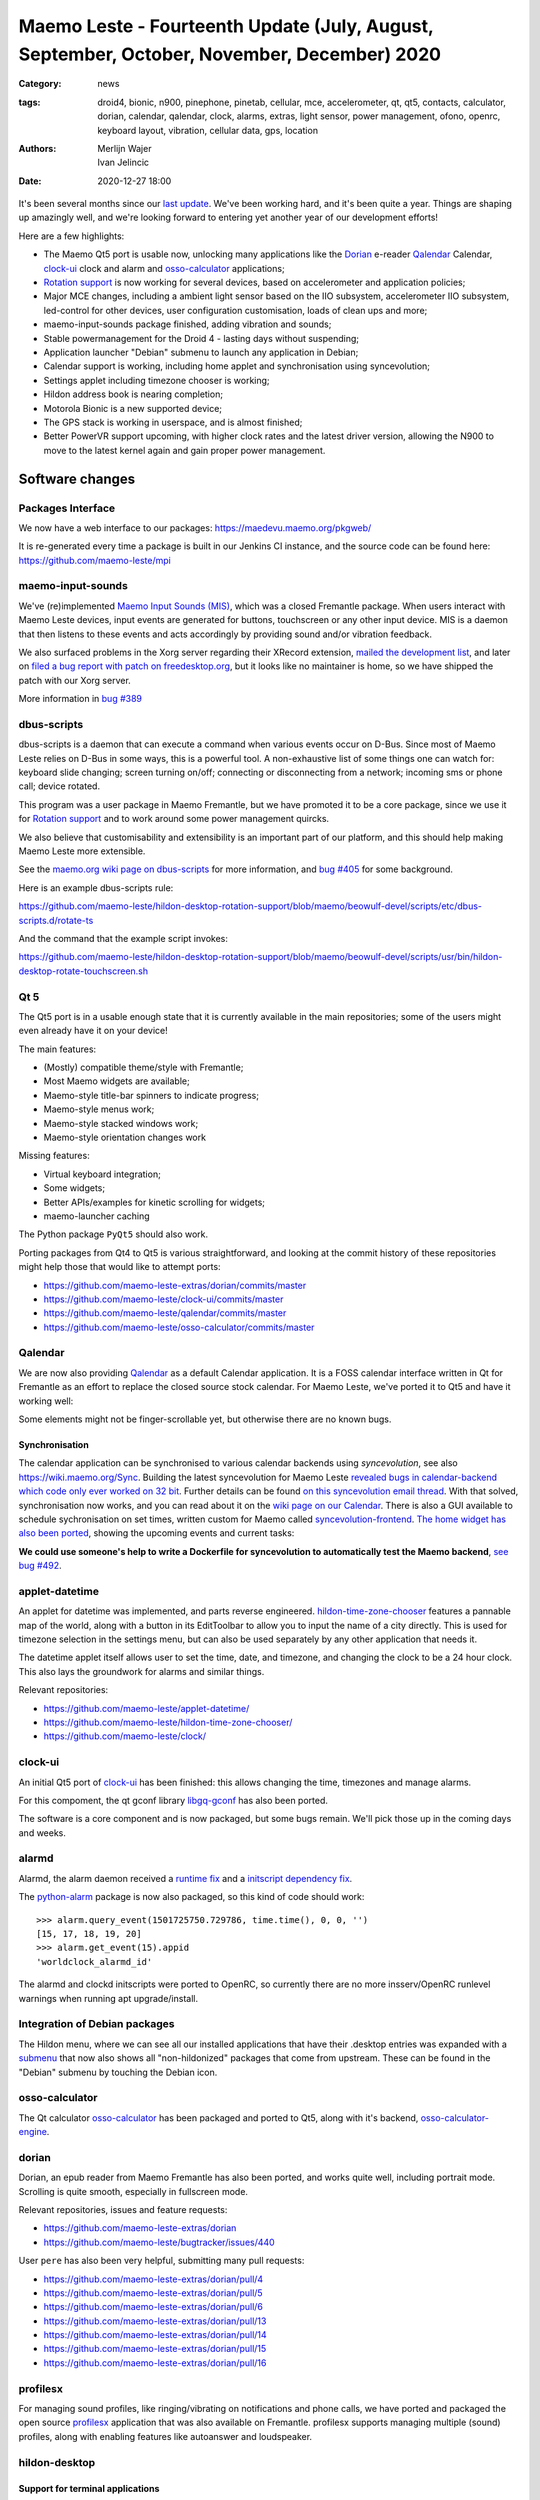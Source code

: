 Maemo Leste - Fourteenth Update (July, August, September, October, November, December) 2020
###########################################################################################

:Category: news
:tags: droid4, bionic, n900, pinephone, pinetab, cellular, mce, accelerometer,
       qt, qt5, contacts, calculator, dorian, calendar, qalendar, clock, alarms,
       extras, light sensor, power management, ofono, openrc, keyboard layout,
       vibration, cellular data, gps, location
:authors: Merlijn Wajer, Ivan Jelincic
:date: 2020-12-27 18:00

It's been several months since our `last update
<{filename}/maemo-leste-update-april-may-june-2020.rst>`_. We've been working
hard, and it's been quite a year. Things are shaping up amazingly well, and
we're looking forward to entering yet another year of our development efforts!

Here are a few highlights:

* The Maemo Qt5 port is usable now, unlocking many applications like the
  `Dorian`_ e-reader `Qalendar`_ Calendar, `clock-ui`_ clock and alarm and
  `osso-calculator`_ applications;
* `Rotation support`_ is now working for several devices, based on accelerometer
  and application policies;
* Major MCE changes, including a ambient light sensor based on the IIO
  subsystem, accelerometer IIO subsystem, led-control for other devices, user
  configuration customisation, loads of clean ups and more;
* maemo-input-sounds package finished, adding vibration and sounds;
* Stable powermanagement for the Droid 4 - lasting days without suspending;
* Application launcher "Debian" submenu to launch any application in Debian;
* Calendar support is working, including home applet and synchronisation using
  syncevolution;
* Settings applet including timezone chooser is working;
* Hildon address book is nearing completion;
* Motorola Bionic is a new supported device;
* The GPS stack is working in userspace, and is almost finished;
* Better PowerVR support upcoming, with higher clock rates and the latest driver
  version, allowing the N900 to move to the latest kernel again and gain proper
  power management.


Software changes
================

Packages Interface
------------------

We now have a web interface to our packages: https://maedevu.maemo.org/pkgweb/

It is re-generated every time a package is built in our Jenkins CI instance, and
the source code can be found here: https://github.com/maemo-leste/mpi

maemo-input-sounds
------------------

We've (re)implemented `Maemo Input Sounds (MIS)
<https://github.com/maemo-leste/maemo-input-sounds/>`_, which was a closed
Fremantle package. When users interact with Maemo Leste devices, input events
are generated for buttons, touchscreen or any other input device. MIS is a
daemon that then listens to these events and acts accordingly by providing sound
and/or vibration feedback.

We also surfaced problems in the Xorg server regarding their XRecord extension,
`mailed the development list
<https://lists.x.org/archives/xorg-devel/2020-July/058582.html>`_, and later on `filed a bug report with patch on
freedesktop.org <https://gitlab.freedesktop.org/xorg/xserver/-/issues/1046>`_, but it looks like no maintainer is home, so we have shipped the patch with our Xorg server.

More information in `bug #389 <https://github.com/maemo-leste/bugtracker/issues/389>`_


dbus-scripts
------------

dbus-scripts is a daemon that can execute a command when various events occur on
D-Bus. Since most of Maemo Leste relies on D-Bus in some ways, this is a
powerful tool. A non-exhaustive list of some things one can watch for: keyboard
slide changing; screen turning on/off; connecting or disconnecting from a
network; incoming sms or phone call; device rotated.

This program was a user package in Maemo Fremantle, but we have promoted it to
be a core package, since we use it for `Rotation support`_ and to work around
some power management quircks.

We also believe that customisability and extensibility is an important part of
our platform, and this should help making Maemo Leste more extensible.

See the `maemo.org wiki page on dbus-scripts
<https://wiki.maemo.org/DbusScripts>`_ for more information, and `bug #405
<https://github.com/maemo-leste/bugtracker/issues/405>`_ for some background.

Here is an example dbus-scripts rule:

https://github.com/maemo-leste/hildon-desktop-rotation-support/blob/maemo/beowulf-devel/scripts/etc/dbus-scripts.d/rotate-ts

And the command that the example script invokes:

https://github.com/maemo-leste/hildon-desktop-rotation-support/blob/maemo/beowulf-devel/scripts/usr/bin/hildon-desktop-rotate-touchscreen.sh


Qt 5
----

The Qt5 port is in a usable enough state that it is currently available in the
main repositories; some of the users might even already have it on your device!

The main features:

* (Mostly) compatible theme/style with Fremantle;
* Most Maemo widgets are available;
* Maemo-style title-bar spinners to indicate progress;
* Maemo-style menus work;
* Maemo-style stacked windows work;
* Maemo-style orientation changes work

Missing features:

* Virtual keyboard integration;
* Some widgets;
* Better APIs/examples for kinetic scrolling for widgets;
* maemo-launcher caching

The Python package ``PyQt5`` should also work.

Porting packages from Qt4 to Qt5 is various straightforward, and looking at the
commit history of these repositories might help those that would like to attempt
ports:

* https://github.com/maemo-leste-extras/dorian/commits/master
* https://github.com/maemo-leste/clock-ui/commits/master
* https://github.com/maemo-leste/qalendar/commits/master
* https://github.com/maemo-leste/osso-calculator/commits/master


Qalendar
--------

We are now also providing `Qalendar <https://github.com/maemo-leste/qalendar>`_
as a default Calendar application. It is a FOSS calendar interface written in Qt
for Fremantle as an effort to replace the closed source stock calendar. For
Maemo Leste, we've ported it to Qt5 and have it working well:

.. image:: /images/qalendar-1.png
  :height: 324px
  :width: 576px

.. image:: /images/qalendar-2.png
  :height: 324px
  :width: 576px

.. image:: /images/qalendar-3.png
  :height: 324px
  :width: 576px

.. image:: /images/qalendar-4.png
  :height: 324px
  :width: 576px

.. image:: /images/qalendar-5.png
  :height: 324px
  :width: 576px

Some elements might not be finger-scrollable yet, but otherwise there are no
known bugs.


Synchronisation
~~~~~~~~~~~~~~~

The calendar application can be synchronised to various calendar backends using
`syncevolution`, see also https://wiki.maemo.org/Sync.
Building the latest syncevolution for Maemo Leste `revealed bugs
in calendar-backend which code only ever worked on 32 bit
<https://github.com/maemo-leste/calendar-backend/commit/c6e9ef0db493118d44a2958f71180ac70609b071>`_.
Further details can be found `on this syncevolution email thread <https://lists.syncevolution.org/hyperkitty/list/syncevolution@syncevolution.org/thread/ELDL7L37GJHD67OTJWVENURITZ4FV6DL/>`_.
With that solved, synchronisation now works, and you can read about it
on the `wiki page on our Calendar <https://leste.maemo.org/Calendar>`_.
There is also a GUI available to schedule sychronisation on set times, written
custom for Maemo called `syncevolution-frontend
<https://github.com/maemo-leste-extras/syncevolution-frontend>`_.
`The home widget has also been ported
<https://github.com/maemo-leste-extras/cal-home-widget>`_, showing the upcoming
events and current tasks:

.. image:: /images/leste-calendar-widget.png
  :height: 343px
  :width: 572px

**We could use someone's help to write a Dockerfile for syncevolution to
automatically test the Maemo backend**,
`see bug #492 <https://github.com/maemo-leste/bugtracker/issues/492>`_.


applet-datetime
---------------

An applet for datetime was implemented, and parts reverse engineered.
`hildon-time-zone-chooser <https://github.com/maemo-leste/hildon-time-zone-chooser>`_
features a pannable map of the world, along with a button in its EditToolbar to
allow you to input the name of a city directly. This is used for timezone
selection in the settings menu, but can also be used separately by any other
application that needs it.

The datetime applet itself allows user to set the time, date, and timezone, and
changing the clock to be a 24 hour clock. This also lays the groundwork for
alarms and similar things.

.. image:: /images/applet-amsterdam.png
  :height: 343px
  :width: 572px

Relevant repositories:

* https://github.com/maemo-leste/applet-datetime/
* https://github.com/maemo-leste/hildon-time-zone-chooser/
* https://github.com/maemo-leste/clock/


clock-ui
--------

An initial Qt5 port of `clock-ui <https://github.com/maemo-leste/clock-ui>`_ has
been finished: this allows changing the time, timezones and manage alarms.

For this compoment, the qt gconf library `libgq-gconf
<https://github.com/maemo-leste/libgq-gconf>`_ has also been ported.

The software is a core component and is now packaged, but some bugs remain.
We'll pick those up in the coming days and weeks.

.. image:: /images/clock-ui-1.png
  :height: 360px
  :width: 600px

.. image:: /images/clock-ui-2.png
  :height: 360px
  :width: 600px

.. image:: /images/clock-ui-3.png
  :height: 360px
  :width: 600px

.. image:: /images/clock-ui-4.png
  :height: 360px
  :width: 600px

alarmd
------

Alarmd, the alarm daemon received a `runtime fix <https://github.com/maemo-leste/alarmd/pull/1>`_
and a `initscript dependency fix
<https://github.com/maemo-leste/alarmd/commit/e7b77f2e912bb71cd879ba17a4bf0d24c13ba06f>`_.

The `python-alarm <https://github.com/maemo-leste/bugtracker/issues/468>`_
package is now also packaged, so this kind of code should work::

    >>> alarm.query_event(1501725750.729786, time.time(), 0, 0, '')
    [15, 17, 18, 19, 20]
    >>> alarm.get_event(15).appid
    'worldclock_alarmd_id'


The alarmd and clockd initscripts were ported to OpenRC, so currently there
are no more insserv/OpenRC runlevel warnings when running apt upgrade/install.

Integration of Debian packages
------------------------------

The Hildon menu, where we can see all our installed applications that have their
.desktop entries was expanded with a `submenu
<https://github.com/maemo-leste/hildon-desktop/commit/604d1167860d5750fffe097de121bd7a3e2885f7>`_
that now also shows all "non-hildonized" packages that come from upstream. These
can be found in the "Debian" submenu by touching the Debian icon.

.. image:: /images/debian-menu-1.png
  :height: 324px
  :width: 576px

.. image:: /images/debian-menu-2.png
  :height: 324px
  :width: 576px


osso-calculator
---------------

The Qt calculator `osso-calculator
<https://github.com/maemo-leste/osso-calculator>`_ has been packaged and ported
to Qt5, along with it's backend, `osso-calculator-engine
<https://github.com/maemo-leste/osso-calculator-engine>`_.

.. image:: /images/osso-calculator.png
  :height: 324px
  :width: 576px


dorian
------

Dorian, an epub reader from Maemo Fremantle has also been ported, and works
quite well, including portrait mode. Scrolling is quite smooth, especially in
fullscreen mode.

.. image:: /images/dorian-1.png
  :height: 324px
  :width: 576px

.. image:: /images/dorian-2.png
  :height: 324px
  :width: 576px

.. image:: /images/dorian-3.png
  :height: 324px
  :width: 576px

Relevant repositories, issues and feature requests:

* https://github.com/maemo-leste-extras/dorian
* https://github.com/maemo-leste/bugtracker/issues/440

User ``pere`` has also been very helpful, submitting many pull requests:

* https://github.com/maemo-leste-extras/dorian/pull/4
* https://github.com/maemo-leste-extras/dorian/pull/5
* https://github.com/maemo-leste-extras/dorian/pull/6
* https://github.com/maemo-leste-extras/dorian/pull/13
* https://github.com/maemo-leste-extras/dorian/pull/14
* https://github.com/maemo-leste-extras/dorian/pull/15
* https://github.com/maemo-leste-extras/dorian/pull/16


profilesx
---------

For managing sound profiles, like ringing/vibrating on notifications and phone
calls, we have ported and packaged the open source `profilesx
<https://github.com/maemo-leste-extras/profilesx>`_ application that was also
available on Fremantle. profilesx supports managing multiple (sound) profiles,
along with enabling features like autoanswer and loudspeaker.

.. image:: /images/profilesx-2.png
  :height: 324px
  :width: 576px

.. image:: /images/profilesx-2.png
  :height: 324px
  :width: 576px

.. image:: /images/profilesx-3.png
  :height: 324px
  :width: 576px


hildon-desktop
--------------

Support for terminal applications
~~~~~~~~~~~~~~~~~~~~~~~~~~~~~~~~~

We `implemented <https://github.com/maemo-leste/hildon-desktop/pull/9>`_ proper
support (and fallbacks) in hildon-desktop that allow us to start .desktop
entries that have ``Terminal=true`` set and are supposed to open a terminal and
run the specific command. Now programs like ``htop`` can be can by touching the
icon in the menu, or you could even write your own scripts and run them like
this! For example, ``Evil_Bob`` has his sfeed_curses running from desktop:

.. raw:: html

    <video controls height="324px" width="576px">
    <source src="/images/droid4-sfeed_curses.webm" type="video/webm">
    </video>


Snap to desktop
~~~~~~~~~~~~~~~

We have decreased the accuracy of 'snap to desktop' to make it easier to align
icons on the home screen; previously it would be quite tedious to get them
aligned. The time is takes to show a loading preview screen for an application
is also decreased. See `hildon-desktop PR #6
<https://github.com/maemo-leste/hildon-desktop/pull/6>`_


Orientationlock Applet
----------------------

The orientation lock applet installed into the wrong path, causing it to not
show up, this has been fixed, see `issue #419 <https://github.com/maemo-leste/bugtracker/issues/419>`_.


liblocation and location-control
--------------------------------

`liblocation <https://github.com/maemo-leste/liblocation/>`_,
`location-control <https://github.com/maemo-leste/location-control/>`_,
`location-daemon <https://github.com/maemo-leste/location-daemon/>`_, and a few
other pieces of software comprise the GPS/Location stack on Maemo. We have
successfully reverse-engineered these binaries from Fremantle and work is well
underway on integrating them in the Maemo Leste userspace. Using liblocation, we
can talk to our location-daemon and retrieve the current location info and
provide it to applications like `maep <https://github.com/maemo-leste-extras/maep>`_ 
that use liblocation as their backend. location-daemon serves as a central point
of gps information on Maemo Leste, and it serves its info over the D-Bus Message
API. Internally, location-daemon talks to gpsd using its internal libgps
library. With this, programs using liblocation can simply gather info from dbus
so you can integrate this gps information into your application.

.. image:: /images/location-control.png
  :height: 296px
  :width: 479px

.. image:: /images/maep-1.jpg
  :height: 266px
  :width: 527px

.. image:: /images/maep-2.jpg
  :height: 324px
  :width: 576px

.. image:: /images/maep-leste-ams.png
  :height: 324px
  :width: 576px

Other relevant repositories:

* https://github.com/maemo-leste/liblocation
* https://github.com/maemo-leste/location-ui
* https://github.com/maemo-leste/location-status (unfinished)
* https://github.com/maemo-leste/location-daemon (work in progress)


python-location
~~~~~~~~~~~~~~~

Work on the status applet and an improved D-Bus interface is still under way.
`liblocation Python bindings <https://github.com/maemo-leste/python-location>`_
are now also available, here is an example:

.. code:: python

    import location
    import gobject

    def on_error(control, error, data):
        print "location error: %d... quitting" % error
        data.quit()

    def on_changed(device, data):
        if not device:
            return
        if device.fix:
            if device.fix[1] & location.GPS_DEVICE_LATLONG_SET:
                print("lat = %f, long = %f" % device.fix[4:6])

    def on_stop(control, data):
        data.quit()

    def start_location(data):
        data.start()
        return False

    loop = gobject.MainLoop()
    control = location.GPSDControl.get_default()
    device = location.GPSDevice()
    control.set_properties(preferred_method=location.METHOD_USER_SELECTED,
                           preferred_interval=location.INTERVAL_DEFAULT)

    control.connect("error-verbose", on_error, loop)
    device.connect("changed", on_changed, control)
    control.connect("gpsd-stopped", on_stop, loop)

    gobject.idle_add(start_location, control)

    loop.run()

Documentation on the Python APIs can be found here:

* http://wiki.maemo.org/PyMaemo/Using_Location_API
* http://pymaemo.garage.maemo.org/python_location_manual/location.html


Major MCE improvements
----------------------

There have been a lot of MCE changes, ``uvos`` has done tremendous work and we
will try our best to list all the changes here.

New modules:

* ``iio-als``: This module allows for dynamically adjusting the screen
  brightness and keyboard led brightness based on the ambient light (and the
  brightness profile); see `MCE PR #14.
  <https://github.com/maemo-leste/mce/pull/14>`_ and `MCE PR #15
  <https://github.com/maemo-leste/mce/pull/15>`_.

* ``led-sw`` + ``led-dbus``: This module supports simple LED patterns for devices that do not (yet) have support for programming LEDs through a dedicated chip. This way we can show notification patterns even if a dedicated chip is not available. Currently in use on the Droid 4 and PinePhone. See `MCE PR #22 <https://github.com/maemo-leste/mce/pull/22>`_.

* ``x11-ctrl``: Some of the X11 specific code moved to its own module. See `MCE
  PR #21 <https://github.com/maemo-leste/mce/pull/21>`_.

Refactoring and fixes:

* ``mce.ini.d`` support. This splits up the MCE configuration in a core
  configuration, device specific configuration, and user (customisable)
  configuration. See `MCE PR #18 <https://github.com/maemo-leste/mce/pull/18>`_,
  `MCE PR #42 <https://github.com/maemo-leste/mce/pull/42>`_, `leste-config PR
  #5 <https://github.com/maemo-leste/leste-config/pull/5>`_ and `leste-config PR
  #6 <https://github.com/maemo-leste/leste-config/pull/6>`_.
* Display inactivity refactoring, see `MCE PR #16 <https://github.com/maemo-leste/mce/pull/16>`_.
* Some evdev vibration fixes, see `MCE PR #19 <https://github.com/maemo-leste/mce/pull/19>`_.

* Removal of ``mce-hal``, see `PR #20 <https://github.com/maemo-leste/mce/pull/20>`_.

Additionally, `iio-sensor-proxy is now packaged
<https://github.com/maemo-leste/bugtracker/issues/429>`_ since MCE relies on it.


openmediaplayer
---------------

Open Media Player is a clone of the Maemo Fremantle media player, and with the
Qt 5 port we've been making progress on bringing it to Maemo Leste `in issue #25
<https://github.com/maemo-leste/bugtracker/issues/25>`_.

Currently the application builds with Qt5 and shows the main window and
settings, but any playlists do not yet render.

**If anyone feels like helping out, it would be much appreciated!**

.. image:: /images/omp-initial-1.png
  :height: 385px
  :width: 716px

.. image:: /images/omp-initial-2.png
  :height: 385px
  :width: 716px


Addressbook and contacts and account libraries
----------------------------------------------

Particularly exciting is the fact that ``freemangordon`` has been working on
bringing the Hildon address book framework (libraries and user interfaces) to
Maemo Lest. This will allow telepathy and evolution to see and modify the
contact lists.

The work is still not finished, but it's quite close.
The current work is packaged, but not yet in the repositories.

.. image:: /images/VirtualBox_leste-beowulf_17_09_2020_15_06_07.png
  :height: 358px
  :width: 645px


Rotation support
----------------

Orientation and rotation support is now supported natively. Using the hardware
accelerometers, mce, and iio-sensors we are able to physically rotate our
devices and have the orientation change depending on the 3D position. Obviously,
this means portrait and landscape orientation can be switched simply by
positioning the device in its respective position. As we're using native kernel
interfaces and according userspace, this is supported on all our phones which
have working accelerometers.

The package `hildon-desktop-rotation-support
<https://github.com/maemo-leste/hildon-desktop-rotation-support>`_ implements
this feature using `dbus-scripts`_ and the ``xrandr`` and ``xinput`` utilities.

On the Nokia N900 this is not yet enabled, due to the rotation crashing the
display server still. This will likely be resolved in an upcoming update to the
latest PowerVR driver.


UPower history
--------------

Our devices now keep UPower history for more than 7 days, which was a hardcoded
limit in UPower. We have changed this to 30 days now, to allow for power usage
analytics going back further in time. See `issue #421 <https://github.com/maemo-leste/bugtracker/issues/421>`_

.. * https://wizzup.org/droid4-powerapplet.png + https://wizzup.org/droid4-upower-graph.png
..   + -avg

Pulseaudio
----------

The audio stack uses `Pulseaudio
<https://github.com/maemo-leste/bugtracker/issues/402>`_, as this will be
necessary for further work on phone calls due to UCM and profiles. Pulseaudio
seamlessly integrates and is configured for all our targets. The base
configurations reside in our `maemo-audio
<https://github.com/maemo-leste/maemo-audio>`_ package and they're pulled in by
our main metapackages, so a simple upgrade will configure everything as
necessary.

For `Droid4, Bionic <https://github.com/maemo-leste/leste-config/pull/13/>`_,
and `Pinephone
<https://github.com/maemo-leste/leste-config/commit/9693ab7dfff0b7068e2bbaa187a7f9af0ec229f6>`_,
we already have UCM2 files in place and we will be utilizing these with our
further efforts related to audio and phone calls.

With the UCM files in place, ``pavucontrol-qt`` will show the proper controls and
outputs - for multimedia (Hi Fi) and phone.

.. image:: /images/pavucontrol-qt.png
  :height: 324px
  :width: 576px

.. image:: /images/pavucontrol-qt2.png
  :height: 324px
  :width: 576px

Huge thanks for ``uvos`` for creating the UCM2 files for the Droid 4!


Hardware & Drivers
==================

Motorola Droid Bionic
---------------------

Maemo Leste now supports another device - the `Motorola Droid Bionic
<https://leste.maemo.org/Motorola_Droid_Bionic>`_!

``uvos`` contributed this post and also created `bionic-clown-boot
<https://github.com/IMbackK/bionic-clown-boot>`_ to allow booting non-Android
kernels. Kernel patches are already being upstreamed.

The Bionic was one of the `best selling smartphones in 2011
<https://en.wikipedia.org/wiki/List_of_best-selling_mobile_phones#2011>`_,
selling 13 million units that year. That is great news, because that means they
should be relatively easy to source.

The Bionic is pretty similar to the Droid 4 in hardware but does not have a
physical keyboard.

Motorola Droid 4
----------------

On mainline
~~~~~~~~~~~

We have been following upstream kernels very closely with the Droid 4 (and now
also Bionic), usually jumping to the newest kernel on the day of its release, at
least in our ``beowulf-devel`` repository. This is great, because we find bugs
early, but it also means we deal with bugs every few weeks. Linux 5.9 had been
particularly painful with random resets, which we ultimately seem to have fixed
(big thanks to ``tmlind`` and ``uvos``), but then 5.10 introduced similar
problems, which as of yesterday also seem to be fixed. But it serves as a
reminder that having mainline support for a device is not something you do once:
it requires active maintenance.

Additionally, the `Droid 4 RTC has seen some fixes
<https://lkml.org/lkml/2020/6/29/1404>`_ and more work is pending to be
mainlined. Some of that work can be seen here:
https://github.com/tmlind/linux/commits/droid4-pending-v5.10

Modem power management
~~~~~~~~~~~~~~~~~~~~~~

This week we will also merge a power management improvement for the Droid 4 with
the modem on, to disable signal strength notifications when the screen is off.
These notifications cause a lot of wake ups, so we don't want to receive them
when we don't need them. We can fix this with `dbus-scripts`_::

    # cat /etc/dbus-scripts.d/idle-modem
    /root/test.sh * * com.nokia.mce.signal display_status_ind
    # cat /root/test.sh
    #!/bin/sh

    if [ "$5" = "on" ]
    then
        printf 'U1234AT+SCRN=1\r' > /dev/gsmtty1
    else
        printf 'U1234AT+SCRN=0\r' > /dev/gsmtty1
    fi

SD card speed
~~~~~~~~~~~~~

``uvos`` tried to use a much higher clocking frequency (100Mhz) than standard
with a UHS-3 sd card and managed to get a `41.4MB/s` sd card write speed. We'll
have to investigate if this work is something we can use in our kernels.


Nokia N900
----------

u-boot and serial
~~~~~~~~~~~~~~~~~

``Pali`` has been doing a lot of work on mainline u-boot on the Nokia N900 again,
and it has paid off. Now u-boot boots again (yes, it wasn't booting anymore!)
and usbtty (serial communication over usb) now works. This might allow
for scripted booting of the Nokia N900.

The new u-boot binary can be found here:

    https://maedevu.maemo.org/images/n900/tools/

with filename ``u-boot-2020.12-pali.bin``.

If you flash this to your device with 0xFFFF and boot with the keyboard open and
USB cable connected, you should see something similar to this in ``dmesg``::

    usb 3-1.1.3: new full-speed USB device number 95 using xhci_hcd
    usb 3-1.1.3: New USB device found, idVendor=0421, idProduct=01c8, bcdDevice= 0.00
    usb 3-1.1.3: New USB device strings: Mfr=1, Product=2, SerialNumber=3
    usb 3-1.1.3: Product: N900 (U-Boot)
    usb 3-1.1.3: Manufacturer: Nokia
    usb 3-1.1.3: SerialNumber: 0000000
    cdc_acm 3-1.1.3:1.0: ttyACM0: USB ACM device

And to top it off, here is a video of the physical serial on the right, and the
usb serial on the left. You can see they are in sync:

.. raw:: html

    <iframe width="560" height="315" src="https://www.youtube.com/embed/tGGXvguyXWk"
    ;rameborder="0" allow="accelerometer; autoplay; encrypted-media; gyroscope;
    picture-in-picture" allowfullscreen></iframe>


PowerVR: DDK 1.17, Xorg Glamor and clock fixes
----------------------------------------------

One of the more exciting things is that ``freemangordon``, ``uvos`` and
``tmlind`` have been able to get the latest PowerVR (DDK 1.17) to run on both
the Nokia N900 and the Motorola Droid 4. The work entails not just the kernel
side and kernel display driver side, but also the Xorg side: having to bang
X11 ``Glamor`` and ``xf86-video-modesetting`` into shape to conform more closely
to the OpenGL(ES) specifications, and fix various bugs. ``freemangordon`` is
also working on a shim library to expose graphics drivers that support GBM
platform display to X11, even if the drivers lack the specific X11 windowing
system, which could potentially benefit other drivers that are no longer
providing drivers for X11. The shim requires the DRI3 and PRESENT support from
X11.

One of the problems here is that it looks like X11 is left without maintainers:
there are many pending pull requests that contain fixes, and they're mostly just
being ignored. Unfornately, that includes some pull requests we have send in, so
we have had no choice to fork X11 for now and package our own versions.

That said, this driver work would also bring the Nokia N900 back to Linux 5.10
or 5.11, which is great news, as that would likely also benefit the long-awaited
``OFF`` mode for the phone (debugging issues on older kernels is no fun),
bringing much better power management.


Corruption
~~~~~~~~~~

``uvos`` also found that the PowerVR SGX driver on the Motorola Droid 4 ran at a
much lower clock frequency that is should, which sometimes results in the result
being rendered too late to the display, resulting in the artifacts that we have
gotten used to. With the GPU at the right frequency, the rendering artifacts are
gone, and the 3D is smoother than ever before.

Pinephone and Pinetab
---------------------

The Pinephone and Pinetab devices are moving forward as well. Along with the
already mentioned working things, most things you'd expect work on the Pine64
devices. We have also implemented the `crust firmware
<https://github.com/crust-firmware/crust>`_ in our images so power usage is
minimal when the devices are suspended!

As Maemo Leste is envisioned as an operating system to mainly be used on devices
with a hardware keyboard, you can imagine our excitement when Pine64 announced
they are looking into a hardware keyboard `addon
<https://www.pine64.org/2020/07/29/invitation-to-play-along/>`_ for the
Pinephone. We'll be following this development, and hope for it to continue
successfully :)


Continuous Integration for device images
----------------------------------------

On our Jenkins infrastructure, we have been successfully running `weekly builds
<https://phoenix.maemo.org/view/Images/>`_ for all our device targets. This is a
great advantage as we don't have to manually build images whenever we find the
free time to do it, but rather have fresh images be built every week so everyone
can always download latest images with the most up to date packages installed.

This has also encouraged us to improve our image building `software
<https://github.com/parazyd/libdevuansdk>`_, clean it up, and make it more
efficient and generally just better.

At some point in the future, we also plan to look into automated testing of
these images, because a successful build doesn't necessarily mean a perfectly
working image. More later ;)


Closing words
=============

It's been a pretty good year for our project. A lot more core pieces are falling
into place, we are attracting more contributors and things are becoming more
stable and featureful. The project has received some funding which we have been
using to ship devices to folks who want to help out.

It's been almost three years the announcement of our project, and well over three
years since we started working on Maemo Leste. And we have come far, and we will
keep pushing until we have the secure, open, extendable and customisable mobile
operating system that we envision. Built by the community, for the community.


Ecosystem & Community
---------------------

Our community keeps growing, our ecosystem expanding, but there is a lot to wish
for too: more regular updates, a better structure for our wiki and an easier way
for users to contribute.

We are also working on a web interface to our packages, which should hopefully
make it easier to explore our software ecosystem.

Readers not familiar with this `Maemo Leste Playground thread
<https://talk.maemo.org/showthread.php?t=101089&page=5>`_ might like to take a
peek at some of the work our community has been doing to make various programs
and games run on Maemo Leste.

The `Fremantle Maemo.org theme
<http://maemo.org/downloads/product/Maemo5/maemo-org/>`_ is now `also available
in Maemo Leste <https://github.com/maemo-leste-extras/hildon-theme-maemo-org>`_,
and we might switch to using that (community developed) theme by default.

.. We would have thought that our settings applications would contain so many
.. applets?
.. 
.. .. image:: /images/control-panel-filling-up.png
..   :height: 576px
..   :width: 324px
.. 
.. Or that multi tasking on the Droid 4 would work so well?
.. 
.. .. image:: /images/leste-multi-tasking.png
..   :height: 576px
..   :width: 324px


Phone aspect
------------

A part of the OS might look bare bone now, but there is a lot to look forward to
when we land of some of the final missing pieces: contacts, text-communications
and phone calls.

Lacking phone calls might seem ridiculous to some, **but there many aspects
that matter about a mobile operating system**, and working phone calls without
any sense of power management or audio policy modules to automatically switch
from/to headset, speakers also make a device hardly usable. We are now at the
point where the Motorola Droid 4 lasts for several days on a battery, while it
is connected to the mobile network, performs quite well, almost all the hardware
components work the way they should, and we have a strong (and expanding, to
other devices) base to build our phone OS upon.

Contacts, phone calls and text-conversations will be the main focus for us going
into 2021. We will aim to mimic Fremantle where it makes sense: providing a
unified conversations experience, regardless of the instant messaging protocol
(leveraging telepathy and libpurple), combined with a featureful phone
application.


.. SORTME
.. ======

.. * https://wizzup.org/update-notification-1.png
..   https://wizzup.org/update-notification-2.png
..   https://wizzup.org/update-notification-3.png
..   https://wizzup.org/update-notification-4.png
..   https://wizzup.org/update-notification-5.png
..   https://wizzup.org/update-notification-6.png
..   https://wizzup.org/update-notification-7.png

.. * https://github.com/maemo-leste/bugtracker/issues/41 - screen calib applet
.. * mpd with GMPC works nice (make some screenshots), also fullscreen mode is cool


.. * https://github.com/maemo-leste/bugtracker/issues/390#issuecomment-657268449 -
..   progress on call ui libs

.. * "Re: [maemo-leste] WIFI tethering"

.. * https://github.com/maemo-leste/osso-systemui-tklock/pull/2

.. * 17:44 <parazyd> https://github.com/maemo-leste/bugtracker/issues/447 -> "no more apt warnings about runlevels"



Interested?
===========

If you have questions, are interested in specifics, or helping out, or wish to
have a specific package ported, please see our bugtracker.

**We have several Nokia N900 and Motorola Droid 4 and Bionic units available to
interested developers**, so if you are interested in helping out but have
trouble acquiring a device, let us know.

Please also join our `mailing list
<https://mailinglists.dyne.org/cgi-bin/mailman/listinfo/maemo-leste>`_ to stay
up to date, ask questions and/or help out. Another great way to get in touch is
to join the `IRC channel <https://leste.maemo.org/IRC_channel>`_.

If you like our work and want to see it continue, join us!
